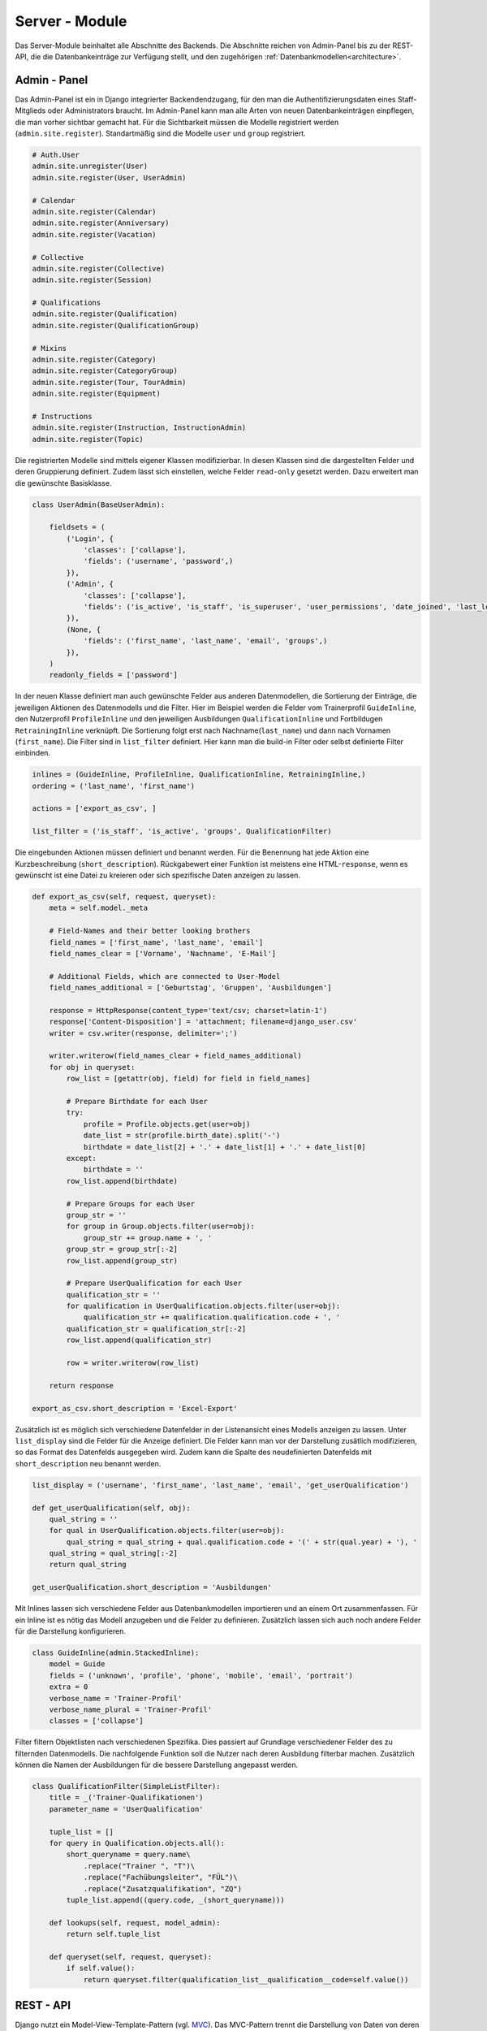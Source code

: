 .. _server:

Server - Module
===============

Das Server-Module beinhaltet alle Abschnitte des Backends. Die Abschnitte reichen von Admin-Panel bis zu der REST-API,
die die Datenbankeinträge zur Verfügung stellt, und den zugehörigen :ref:`Datenbankmodellen<architecture>`.

Admin - Panel
~~~~~~~~~~~~~
Das Admin-Panel ist ein in Django integrierter Backendendzugang, für den man die Authentifizierungsdaten eines Staff-Mitglieds
oder Administrators braucht. Im Admin-Panel kann man alle Arten von neuen Datenbankeinträgen einpflegen, die man vorher
sichtbar gemacht hat. Für die Sichtbarkeit müssen die Modelle registriert werden (``admin.site.register``). Standartmäßig
sind die Modelle ``user`` und ``group`` registriert.

.. code-block:: python


    # Auth.User
    admin.site.unregister(User)
    admin.site.register(User, UserAdmin)

    # Calendar
    admin.site.register(Calendar)
    admin.site.register(Anniversary)
    admin.site.register(Vacation)

    # Collective
    admin.site.register(Collective)
    admin.site.register(Session)

    # Qualifications
    admin.site.register(Qualification)
    admin.site.register(QualificationGroup)

    # Mixins
    admin.site.register(Category)
    admin.site.register(CategoryGroup)
    admin.site.register(Tour, TourAdmin)
    admin.site.register(Equipment)

    # Instructions
    admin.site.register(Instruction, InstructionAdmin)
    admin.site.register(Topic)

Die registrierten Modelle sind mittels eigener Klassen modifizierbar. In diesen Klassen sind die dargestellten Felder und
deren Gruppierung definiert. Zudem lässt sich einstellen, welche Felder ``read-only`` gesetzt werden. Dazu erweitert man
die gewünschte Basisklasse.

.. code-block:: python


    class UserAdmin(BaseUserAdmin):

        fieldsets = (
            ('Login', {
                'classes': ['collapse'],
                'fields': ('username', 'password',)
            }),
            ('Admin', {
                'classes': ['collapse'],
                'fields': ('is_active', 'is_staff', 'is_superuser', 'user_permissions', 'date_joined', 'last_login',)
            }),
            (None, {
                'fields': ('first_name', 'last_name', 'email', 'groups',)
            }),
        )
        readonly_fields = ['password']

In der neuen Klasse definiert man auch gewünschte Felder aus anderen Datenmodellen, die Sortierung der Einträge, die
jeweiligen Aktionen des Datenmodells und die Filter. Hier im Beispiel werden die Felder vom Trainerprofil ``GuideInline``,
den Nutzerprofil ``ProfileInline`` und den jeweiligen Ausbildungen ``QualificationInline`` und Fortbildugen ``RetrainingInline``
verknüpft. Die Sortierung folgt erst nach Nachname(``last_name``) und dann nach Vornamen (``first_name``). Die Filter
sind in ``list_filter`` definiert. Hier kann man die build-in Filter oder selbst definierte Filter einbinden.

.. code-block:: python


        inlines = (GuideInline, ProfileInline, QualificationInline, RetrainingInline,)
        ordering = ('last_name', 'first_name')

        actions = ['export_as_csv', ]

        list_filter = ('is_staff', 'is_active', 'groups', QualificationFilter)

Die eingebunden Aktionen müssen definiert und benannt werden. Für die Benennung hat jede Aktion eine Kurzbeschreibung
(``short_description``). Rückgabewert einer Funktion ist meistens eine HTML-``response``, wenn es gewünscht ist eine
Datei zu kreieren oder sich spezifische Daten anzeigen zu lassen.


.. code-block:: python


        def export_as_csv(self, request, queryset):
            meta = self.model._meta

            # Field-Names and their better looking brothers
            field_names = ['first_name', 'last_name', 'email']
            field_names_clear = ['Vorname', 'Nachname', 'E-Mail']

            # Additional Fields, which are connected to User-Model
            field_names_additional = ['Geburtstag', 'Gruppen', 'Ausbildungen']

            response = HttpResponse(content_type='text/csv; charset=latin-1')
            response['Content-Disposition'] = 'attachment; filename=django_user.csv'
            writer = csv.writer(response, delimiter=';')

            writer.writerow(field_names_clear + field_names_additional)
            for obj in queryset:
                row_list = [getattr(obj, field) for field in field_names]

                # Prepare Birthdate for each User
                try:
                    profile = Profile.objects.get(user=obj)
                    date_list = str(profile.birth_date).split('-')
                    birthdate = date_list[2] + '.' + date_list[1] + '.' + date_list[0]
                except:
                    birthdate = ''
                row_list.append(birthdate)

                # Prepare Groups for each User
                group_str = ''
                for group in Group.objects.filter(user=obj):
                    group_str += group.name + ', '
                group_str = group_str[:-2]
                row_list.append(group_str)

                # Prepare UserQualification for each User
                qualification_str = ''
                for qualification in UserQualification.objects.filter(user=obj):
                    qualification_str += qualification.qualification.code + ', '
                qualification_str = qualification_str[:-2]
                row_list.append(qualification_str)

                row = writer.writerow(row_list)

            return response

        export_as_csv.short_description = 'Excel-Export'

Zusätzlich ist es möglich sich verschiedene Datenfelder in der Listenansicht eines Modells anzeigen zu lassen. Unter
``list_display`` sind die Felder für die Anzeige definiert. Die Felder kann man vor der Darstellung zusätlich modifizieren,
so das Format des Datenfelds ausgegeben wird. Zudem kann die Spalte des neudefinierten Datenfelds mit ``short_description``
neu benannt werden.

.. code-block:: python


        list_display = ('username', 'first_name', 'last_name', 'email', 'get_userQualification')

        def get_userQualification(self, obj):
            qual_string = ''
            for qual in UserQualification.objects.filter(user=obj):
                qual_string = qual_string + qual.qualification.code + '(' + str(qual.year) + '), '
            qual_string = qual_string[:-2]
            return qual_string

        get_userQualification.short_description = 'Ausbildungen'

Mit Inlines lassen sich verschiedene Felder aus Datenbankmodellen importieren und an einem Ort zusammenfassen. Für ein
Inline ist es nötig das Modell anzugeben und die Felder zu definieren. Zusätzlich lassen sich auch noch andere Felder
für die Darstellung konfigurieren.

.. code-block:: python


    class GuideInline(admin.StackedInline):
        model = Guide
        fields = ('unknown', 'profile', 'phone', 'mobile', 'email', 'portrait')
        extra = 0
        verbose_name = 'Trainer-Profil'
        verbose_name_plural = 'Trainer-Profil'
        classes = ['collapse']

Filter filtern Objektlisten nach verschiedenen Spezifika. Dies passiert auf Grundlage verschiedener Felder des zu filternden
Datenmodells. Die nachfolgende Funktion soll die Nutzer nach deren Ausbildung filterbar machen. Zusätzlich können die Namen
der Ausbildungen für die bessere Darstellung angepasst werden.

.. code-block:: python


    class QualificationFilter(SimpleListFilter):
        title = _('Trainer-Qualifikationen')
        parameter_name = 'UserQualification'

        tuple_list = []
        for query in Qualification.objects.all():
            short_queryname = query.name\
                .replace("Trainer ", "T")\
                .replace("Fachübungsleiter", "FÜL")\
                .replace("Zusatzqualifikation", "ZQ")
            tuple_list.append((query.code, _(short_queryname)))

        def lookups(self, request, model_admin):
            return self.tuple_list

        def queryset(self, request, queryset):
            if self.value():
                return queryset.filter(qualification_list__qualification__code=self.value())

REST - API
~~~~~~~~~~
Django nutzt ein Model-View-Template-Pattern (vgl. `MVC <https://de.wikipedia.org/wiki/Model_View_Controller>`_). Das
MVC-Pattern trennt die Darstellung von Daten von deren Modell und der Umsetzung von Nutzerinteraktionen. Die Verwaltung
der Requests übernimmt der ``View``.

.. code-block:: python


    class IsOwnerOrReadOnly(permissions.BasePermission):
        """
        Object-level permission to only allow owners of an object to edit it.
        """
        def has_permission(self, request, view):
            # Allow POST-request from authenticated users
            if request.user.is_authenticated and request.user.is_staff:
                return True

            return request.method in permissions.SAFE_METHODS

        def has_object_permission(self, request, view, obj):
            if request.method is not None and request.method in permissions.SAFE_METHODS and request.user.is_staff:
                return True
            # User is only allowed to perform actions on own objects,
            # expect DELETE-Requests.
            if obj.guide is not None and obj.guide.user == request.user
                return True
            return False

Im ``View`` ist unter anderem das Permission-Handling definiert. Das heißt z.B. das bestimmte Requests abgeblockt werden,
die von nicht authentifizierten Quellen kommen. Das Permission kann man je nach Anforderungen an die REST-API entsprechend
anpassen.

Kommt ein HTTP-Request durch verarbeitet das ``Viewset`` diesen Request und kommuniziert mit dem zugehörigen Serializer.
Welche Funktion des ``Viewset`` aktiviert wird, hängt von der Art des HTTP-Requests ab.

.. code-block:: python


    class InstructionViewSet(mixins.CreateModelMixin, viewsets.GenericViewSet):

        permission_classes = (IsOwnerOrReadOnly, )

        queryset = (
            Instruction.objects
            .filter(deprecated=False, instruction__season__current=True)
        )

        def get_serializer_class(self):
            if self.action == 'list':
                return InstructionListSerializer
            return InstructionSerializer

Bei einem GET-Request ist der Rückgabewert je nach Schnittstelle eine Liste von Veranstaltungszusammenfassungen oder die
Informationen zur Veranstaltung an sich (``list``, ``retrieve``). Die abgerufenen Daten sind im ``json``-Format.

.. code-block:: python


        def list(self, request, *args, **kwargs):
            queryset = self.get_queryset()
            serializer = self.get_serializer(queryset, many=True, context=dict(request=request))

            response = Response(serializer.data)
            response['Cache-Control'] = "public, max-age=86400"
            if queryset.exists():
                latest = queryset.latest()
            return response

        def retrieve(self, request, pk=None, *args, **kwargs):

            try:
                pk = int(pk)
            except ValueError:
                raise Http404

            queryset = self.get_queryset()
            instance = self.get_object()
            self.check_object_permissions(self.request, obj=instance)

            serializer = self.get_serializer(instance)
            response = Response(serializer.data)
            response['Cache-Control'] = "public, max-age=86400"
            if queryset.exists():
                response['ETag'] = '"{}"'.format(instance.get_etag())
                response['Last-Modified'] = "{} GMT".format(date(instance.updated, "D, d M Y H:i:s"))
            return response

Bei einem PUT-Request werden die übermittelten Daten an den entsprechenden Serializer weitergegeben, der diese Daten dann
verarbeitet. Bevor das passiert muss noch eine Validierung der Daten stattfinden. Ist diese erfolgreich werden die Daten
gespeichert.

.. code-block:: python


        def update(self, request, pk=None, *args, **kwargs):

            try:
                pk = int(pk)
            except ValueError:
                raise Http404

            instance = self.get_object()
            serializer = self.get_serializer(instance, data=request.data)
            serializer.is_valid(raise_exception=True)
            serializer.save()

            if getattr(instance, '_prefetched_objects_cache', None):
                # If 'prefetch_related' has been applied to a queryset, we need to
                # forcibly invalidate the prefetch cache on the instance.
                instance._prefetched_objects_cache = {}

            return Response(serializer.data)

Bei einem DELETE-Request wird das korrespondierende Objekt aus der Datenbank abgerufen und das Feld ``deprecated`` auf
``True`` gesetzt. Die Veranstaltung wird nicht wirklich gelöscht sondern nur in den Status "Gelöscht". Rückgabewert ist
dann das bei der API-URL keine Daten mehr vorhanden sind (``HTTP_204_NO_CONTENT``).

.. code-block:: python


        def destroy(self, request, pk=None, *args, **kwargs):

            try:
                pk = int(pk)
            except ValueError:
                raise Http404

            instance = self.get_object()

            instruction = instance.instruction
            if instruction:
                reference = instruction.reference
                if reference:
                    reference.deprecated = True
                    reference.save()

                instruction.deprecated = True
                instruction.save()

            meetings = instance.meeting_list.all()
            for meeting in meetings:
                reference = meeting.reference
                if reference:
                    reference.deprecated = True
                    reference.save()
                meeting.deprecated = True
                meeting.save()

            instance.deprecated = True
            instance.save()

            return Response(status=status.HTTP_204_NO_CONTENT)

Der Serializer nimmt die Daten vom View entgegen und verarbeitet diese in Verbindung mit den entsprechenden Datenfeldern.
Dafür müssen die Datenfelder im Serializer definiert und mit dem entsprechenden Datenmodell verknüpft werden.

.. code-block:: python


    class InstructionSerializer(serializers.ModelSerializer):

        id = serializers.PrimaryKeyRelatedField(source='pk', queryset=Instruction.objects.all(), default=None, allow_null=True)
        reference = serializers.CharField(source='instruction.reference.__str__', read_only=True)

        guideId = serializers.PrimaryKeyRelatedField(
            source='guide', default=None, allow_null=True, queryset=Guide.objects.all()
        )
        teamIds = serializers.PrimaryKeyRelatedField(
            source='team', many=True, default=[], queryset=Guide.objects.all()
        )

        topicId = serializers.PrimaryKeyRelatedField(source='topic', queryset=Topic.objects.all())
        instruction = EventSerializer(default={})
        meetings = EventSerializer(source='meeting_list', many=True, default=[])
        ladiesOnly = serializers.BooleanField(source='ladies_only', default=False)
        isSpecial = serializers.BooleanField(source='is_special', default=False)
        categoryId = serializers.PrimaryKeyRelatedField(
            source='category', default=None, allow_null=True, queryset=Category.objects.all()
        )

        qualificationIds = serializers.PrimaryKeyRelatedField(
            source='qualifications', many=True, default=[], queryset=Topic.objects.all()
        )
        preconditions = serializers.CharField(default='', allow_blank=True)

        equipmentIds = serializers.PrimaryKeyRelatedField(
            source='equipments', many=True, default=[], queryset=Equipment.objects.all()
        )
        miscEquipment = serializers.CharField(source='misc_equipment', max_length=75, default='', allow_blank=True)
        equipmentService = serializers.BooleanField(source='equipment_service', default=False)

        admission = MoneyField()
        advances = MoneyField()
        advancesInfo = serializers.CharField(source='advances_info', default='', allow_blank=True)
        extraCharges = MoneyField(source='extra_charges')
        extraChargesInfo = serializers.CharField(source='extra_charges_info', max_length=75, default='', allow_blank=True)
        minQuantity = serializers.IntegerField(source='min_quantity', default=0)
        maxQuantity = serializers.IntegerField(source='max_quantity', default=0)
        curQuantity = serializers.IntegerField(source='cur_quantity', default=0)

        stateId = serializers.PrimaryKeyRelatedField(source='state', required=False, queryset=State.objects.all())
        deprecated = serializers.BooleanField(default=False, required=False)

        message = serializers.CharField(default='', required=False, allow_null=True, allow_blank=True)
        comment = serializers.CharField(default='', required=False, allow_null=True, allow_blank=True)

        class Meta:
            model = Instruction
            fields = (
                'id', 'reference',
                'guideId', 'teamIds',
                'topicId',
                'instruction', 'meetings',
                'ladiesOnly',
                'isSpecial', 'categoryId',
                'qualificationIds', 'preconditions',
                'equipmentIds', 'miscEquipment', 'equipmentService',
                'admission', 'advances', 'advancesInfo', 'extraCharges', 'extraChargesInfo',
                'minQuantity', 'maxQuantity', 'curQuantity',
                'deprecated', 'stateId',
                'message', 'comment'
            )


Für die Zuordnung der Daten ist es nötig diese im ersten Schritt zu parsen und zu validieren. Hier wird geprüft ob die
erforderlichen Felder in den entgegegenommenen Daten sind oder essentielle Datenfelder fehlen.

.. code-block:: python

        def validate(self, data):
            if self.instance is not None:

                instruction = self.instance

                instance_data = data.get('pk')
                if instance_data is None:
                    raise serializers.ValidationError("instance Id is missing")
                elif instance_data.pk != instruction.pk:
                    raise serializers.ValidationError("Wrong instance Id")

                instruction_data = data.get('instruction')
                if instruction_data is not None:
                    instruction_instance = instruction_data.get('pk')
                    if instruction_instance is None:
                        raise serializers.ValidationError("instruction Id is missing")
                    elif instruction_instance.pk != instruction.instruction_id:
                        raise serializers.ValidationError("Wrong meeting Id")

                meeting_list = data.get('meeting_list')
                if meeting_list is not None:
                    meeting_ids = set(instruction.meeting_list.values_list('pk', flat=True))
                    for meeting_data in meeting_list:
                        meeting_instance = meeting_data.get('pk')
                        if meeting_instance is None:
                            # meeting will be new created
                            continue
                        elif meeting_instance.pk not in meeting_ids:
                            raise serializers.ValidationError(
                                f"meeting Id {meeting_instance.pk} is not member of instruction with id {instruction.pk}"
                            )
                        meeting_ids.remove(meeting_instance.pk)
                    if len(meeting_ids) > 0:
                        raise serializers.ValidationError(
                            "meeting_list is not complete"
                        )

            return data

Nach der Validierung wird je nach HTTP-Request eine Veranstaltung erstellt oder verändert. Im Fall einer Erstellung
(POST-Request) einer Veranstaltung wird eine Veranstaltung auf Grundlage der geparsten Daten erzeugt und dem ``View``
zürckgegeben. Im ``View`` wird die Veranstaltung dann gespeichtert (``instance.save``).

.. code-block:: python


        def create(self, validated_data):
            instance = validated_data.pop('pk')
            if instance:
                return self.update(instance, validated_data)
            else:
                event_data = validated_data.pop('instruction')
                event_data.update({'new': True})
                meeting_list = validated_data.pop('meeting_list')
                team = validated_data.pop('team')
                qualifications = validated_data.pop('qualifications')
                equipments = validated_data.pop('equipments')
                state = validated_data.pop('state', get_default_state())
                topic = validated_data.get('topic')
                category = topic.category
                season = get_default_season()
                event = create_event(event_data, dict(category=category, season=season, type=dict(topic=True)))
                instruction = Instruction.objects.create(instruction=event, state=state, **validated_data)
                for meeting_data in meeting_list:
                    meeting = create_event(meeting_data, dict(season=season, type=dict(meeting=True)))
                    meeting.instruction = instruction
                    meeting.save()
                instruction.team.set(team)
                instruction.qualifications.set(qualifications)
                instruction.equipments.set(equipments)
                return instruction

Im Fall eines PUT-Requests holt der Serializer die Veranstaltung aus der Datenbank und überschreibt die ensprechenden Felder.
Das Verfahren lässt sich auch noch zusätzlich modifizieren und dem System anpassen.

.. code-block:: python


        def update(self, instance, validated_data):
            instance.guide = validated_data.get('guide', instance.guide)
            team = validated_data.get('team')
            if team is not None:
                instance.team.set(team)
            instruction_data = validated_data.get('instruction')
            if instruction_data is not None:
                instruction = Event.objects.get(pk=instruction_data.get('pk'))
                update_event(instruction, instruction_data, self.context)
            meeting_list = validated_data.get('meeting_list')
            if meeting_list is not None:
                season = instance.topic.seasons.get(current=True)
                for meeting_data in meeting_list:
                    new_meeting = meeting_data.get('pk') is None
                    meeting = create_event(meeting_data, dict(season=season, type=dict(meeting=True)))
                    if new_meeting:
                        meeting.instruction = instance
                        meeting.save()
            instance.ladies_only = validated_data.get('ladies_only', instance.ladies_only)
            instance.is_special = validated_data.get('is_special', instance.is_special)
            instance.category = validated_data.get('category', instance.category)
            qualifications = validated_data.get('qualifications')
            if qualifications is not None:
                instance.qualifications.set(qualifications)
            instance.preconditions = validated_data.get('preconditions', instance.preconditions)
            equipments = validated_data.get('equipments')
            if equipments is not None:
                instance.equipments.set(equipments)
            instance.misc_equipment = validated_data.get('misc_equipment', instance.misc_equipment)
            instance.equipment_service = validated_data.get('equipment_service', instance.equipment_service)
            instance.admission = validated_data.get('admission', instance.admission)
            instance.advances = validated_data.get('advances', instance.advances)
            instance.advances_info = validated_data.get('advances_info', instance.advances_info)
            instance.extra_charges = validated_data.get('extra_charges', instance.extra_charges)
            instance.extra_charges_info = validated_data.get('extra_charges_info', instance.extra_charges_info)
            instance.min_quantity = validated_data.get('min_quantity', instance.min_quantity)
            instance.max_quantity = validated_data.get('max_quantity', instance.max_quantity)
            instance.cur_quantity = validated_data.get('cur_quantity', instance.cur_quantity)
            instance.deprecated = validated_data.get('deprecated', instance.deprecated)
            instance.state = validated_data.get('state', instance.state)
            instance.comment = validated_data.get('comment', instance.comment)
            instance.message = validated_data.get('message', instance.message)
            instance.save()
            return instance

